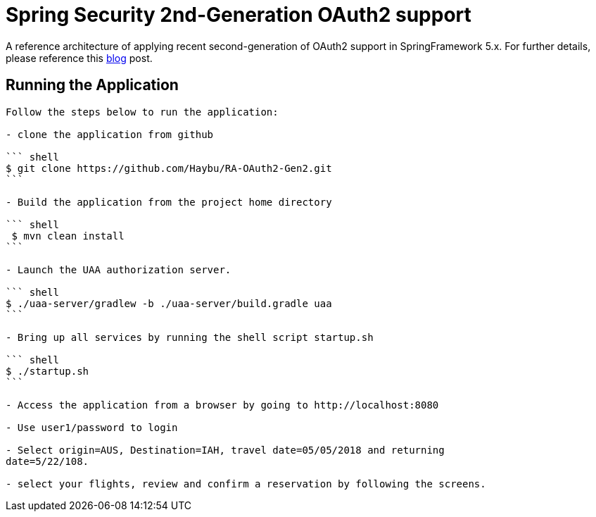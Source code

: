 = Spring Security 2nd-Generation OAuth2 support


A reference architecture of applying recent second-generation of
OAuth2 support in SpringFramework 5.x. For further details, please
reference this https://agilehandy.com/Spring-Security-OAuth2-Gen2/[blog] post.

## Running the Application
----

Follow the steps below to run the application:

- clone the application from github

``` shell
$ git clone https://github.com/Haybu/RA-OAuth2-Gen2.git
```

- Build the application from the project home directory

``` shell
 $ mvn clean install
```

- Launch the UAA authorization server.

``` shell
$ ./uaa-server/gradlew -b ./uaa-server/build.gradle uaa
```

- Bring up all services by running the shell script startup.sh

``` shell
$ ./startup.sh
```

- Access the application from a browser by going to http://localhost:8080

- Use user1/password to login

- Select origin=AUS, Destination=IAH, travel date=05/05/2018 and returning
date=5/22/108.

- select your flights, review and confirm a reservation by following the screens.



